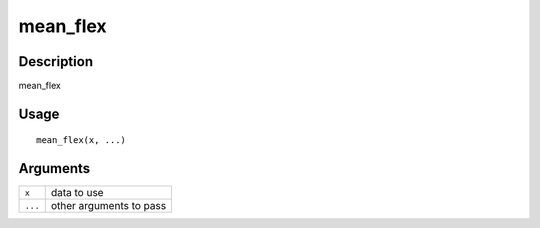 mean_flex
---------

Description
~~~~~~~~~~~

mean_flex

Usage
~~~~~

::

   mean_flex(x, ...)

Arguments
~~~~~~~~~

+-----------------------------------+-----------------------------------+
| ``x``                             | data to use                       |
+-----------------------------------+-----------------------------------+
| ``...``                           | other arguments to pass           |
+-----------------------------------+-----------------------------------+
